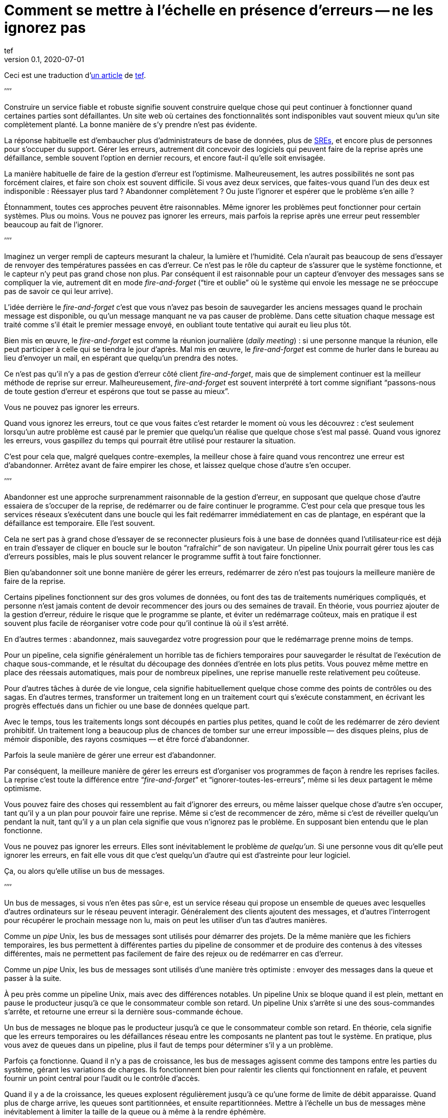 = Comment se mettre à l`'échelle en présence d`'erreurs -- ne les ignorez pas
tef
v0.1, 2020-07-01
:article_lang: fr
:article_image: avatar.jpg
:ignore_files: original.asciidoc
:faf: fire-and-forget
:bus: bus de messages
:jr: journal répliqué
:article_description: Vous ne pouvez pas ignorer les erreurs

Ceci est une traduction d`'link:https://programmingisterrible.com/post/188942142748/scaling-in-the-presence-of-errorsdont-ignore[un article] de link:http://twitter.com/tef_ebooks[tef].

`'`'`'`'

Construire un service fiable et robuste signifie souvent construire quelque chose qui peut continuer à fonctionner quand certaines parties sont défaillantes.
Un site web où certaines des fonctionnalités sont indisponibles vaut souvent mieux qu`'un site complètement planté.
La bonne manière de s`'y prendre n`'est pas évidente.

La réponse habituelle est d`'embaucher plus d`'administrateurs de base de données, plus de link:../sre/[SREs], et encore plus de personnes pour s`'occuper du support.
Gérer les erreurs, autrement dit concevoir des logiciels qui peuvent faire de la reprise après une défaillance, semble souvent l`'option en dernier recours, et encore faut-il qu`'elle soit envisagée.

La manière habituelle de faire de la gestion d`'erreur est l`'optimisme.
Malheureusement, les autres possibilités ne sont pas forcément claires, et faire son choix est souvent difficile.
Si vous avez deux services, que faites-vous quand l`'un des deux est indisponible{nbsp}: Réessayer plus tard{nbsp}? Abandonner complètement{nbsp}? Ou juste l`'ignorer et espérer que le problème s`'en aille{nbsp}?

Étonnamment, toutes ces approches peuvent être raisonnables.
Même ignorer les problèmes peut fonctionner pour certain systèmes.
Plus ou moins.
Vous ne pouvez pas ignorer les erreurs, mais parfois la reprise après une erreur peut ressembler beaucoup au fait de l`'ignorer.

`'`'`'`'

Imaginez un verger rempli de capteurs mesurant la chaleur, la lumière et l`'humidité.
Cela n`'aurait pas beaucoup de sens d`'essayer de renvoyer des températures passées en cas d`'erreur.
Ce n`'est pas le rôle du capteur de s`'assurer que le système fonctionne, et le capteur n`'y peut pas grand chose non plus.
Par conséquent il est raisonnable pour un capteur d`'envoyer des messages sans se compliquer la vie, autrement dit en mode _{faf}_ ("`tire et oublie`" où le système qui envoie les message ne se préoccupe pas de savoir ce qui leur arrive).

L`'idée derrière le _{faf}_ c`'est que vous n`'avez pas besoin de sauvegarder les anciens messages quand le prochain message est disponible, ou qu`'un message manquant ne va pas causer de problème.
Dans cette situation chaque message est traité comme s`'il était le premier message envoyé, en oubliant toute tentative qui aurait eu lieu plus tôt.

Bien mis en œuvre, le _{faf}_ est comme la réunion journalière (_daily meeting_){nbsp}: si une personne manque la réunion, elle peut participer à celle qui se tiendra le jour d`'après.
Mal mis en œuvre, le _{faf}_ est comme de hurler dans le bureau au lieu d`'envoyer un mail, en espérant que quelqu`'un prendra des notes.

Ce n`'est pas qu`'il n`'y a pas de gestion d`'erreur côté client _{faf}_, mais que de simplement continuer est la meilleur méthode de reprise sur erreur.
Malheureusement, _{faf}_ est souvent interprété à tort comme signifiant "`passons-nous de toute gestion d`'erreur et espérons que tout se passe au mieux`".

Vous ne pouvez pas ignorer les erreurs.

Quand vous ignorez les erreurs, tout ce que vous faites c`'est retarder le moment où vous les découvrez{nbsp}: c`'est seulement lorsqu`'un autre problème est causé par le premier que quelqu`'un réalise que quelque chose s`'est mal passé.
Quand vous ignorez les erreurs, vous gaspillez du temps qui pourrait être utilisé pour restaurer la situation.

C`'est pour cela que, malgré quelques contre-exemples, la meilleur chose à faire quand vous rencontrez une erreur est d`'abandonner.
Arrêtez avant de faire empirer les chose, et laissez quelque chose d`'autre s`'en occuper.

`'`'`'`'

Abandonner est une approche surprenamment raisonnable de la gestion d`'erreur, en supposant que quelque chose d`'autre essaiera de s`'occuper de la reprise, de redémarrer ou de faire continuer le programme.
C`'est pour cela que presque tous les services réseaux s`'exécutent dans une boucle qui les fait redémarrer immédiatement en cas de plantage, en espérant que la défaillance est temporaire.
Elle l`'est souvent.

Cela ne sert pas à grand chose d`'essayer de se reconnecter plusieurs fois à une base de données quand l`'utilisateur·rice est déjà en train d`'essayer de cliquer en boucle sur le bouton "`rafraîchir`" de son navigateur.
Un pipeline Unix pourrait gérer tous les cas d`'erreurs possibles, mais le plus souvent relancer le programme suffit à tout faire fonctionner.

Bien qu`'abandonner soit une bonne manière de gérer les erreurs, redémarrer de zéro n`'est pas toujours la meilleure manière de faire de la reprise.

Certains pipelines fonctionnent sur des gros volumes de données, ou font des tas de traitements numériques compliqués, et personne n`'est jamais content de devoir recommencer des jours ou des semaines de travail.
En théorie, vous pourriez ajouter de la gestion d`'erreur, réduire le risque que le programme se plante, et éviter un redémarrage coûteux, mais en pratique il est souvent plus facile de réorganiser votre code pour qu`'il continue là où il s`'est arrêté.

En d`'autres termes{nbsp}: abandonnez, mais sauvegardez votre progression pour que le redémarrage prenne moins de temps.

Pour un pipeline, cela signifie généralement un horrible tas de fichiers temporaires pour sauvegarder le résultat de l`'exécution de chaque sous-commande, et le résultat du découpage des données d`'entrée en lots plus petits.
Vous pouvez même mettre en place des réessais automatiques, mais pour de nombreux pipelines, une reprise manuelle reste relativement peu coûteuse.

Pour d`'autres tâches à durée de vie longue, cela signifie habituellement quelque chose comme des points de contrôles ou des sagas.
En d`'autres termes, transformer un traitement long en un traitement court qui s`'exécute constamment, en écrivant les progrès effectués dans un fichier ou une base de données quelque part.

Avec le temps, tous les traitements longs sont découpés en parties plus petites, quand le coût de les redémarrer de zéro devient prohibitif.
Un traitement long a beaucoup plus de chances de tomber sur une erreur impossible&#8201;—{nbsp}des  disques pleins, plus de mémoir disponible, des rayons cosmiques{nbsp}—&#8201;et être forcé d`'abandonner.

Parfois la seule manière de gérer une erreur est d`'abandonner.

Par conséquent, la meilleure manière de gérer les erreurs est d`'organiser vos programmes de façon à rendre les reprises faciles.
La reprise c`'est toute la différence entre "`__{faf}__`" et "`ignorer-toutes-les-erreurs`", même si les deux partagent le même optimisme.

Vous pouvez faire des choses qui ressemblent au fait d`'ignorer des erreurs, ou même laisser quelque chose d`'autre s`'en occuper, tant qu`'il y a un plan pour pouvoir faire une reprise.
Même si c`'est de recommencer de zéro, même si c`'est de réveiller quelqu`'un pendant la nuit, tant qu`'il y a un plan cela signifie que vous n`'ignorez pas le problème.
En supposant bien entendu que le plan fonctionne.

Vous ne pouvez pas ignorer les erreurs.
Elles sont inévitablement le problème _de quelqu`'un_.
Si une personne vous dit qu`'elle peut ignorer les erreurs, en fait elle vous dit que c`'est quelqu`'un d`'autre qui est d`'astreinte pour leur logiciel.

Ça, ou alors qu`'elle utilise un {bus}.

`'`'`'`'

Un {bus}, si vous n`'en êtes pas sûr·e, est un service réseau qui propose un ensemble de queues avec lesquelles d`'autres ordinateurs sur le réseau peuvent interagir.
Généralement des clients ajoutent des messages, et d`'autres l`'interrogent pour récupérer le prochain message non lu, mais on peut les utiliser d`'un tas d`'autres manières.

Comme un _pipe_ Unix, les {bus} sont utilisés pour démarrer des projets.
De la même manière que les fichiers temporaires, les bus permettent à différentes parties du pipeline de consommer et de produire des contenus à des vitesses différentes, mais ne permettent pas facilement de faire des rejeux ou de redémarrer en cas d`'erreur.

Comme un _pipe_ Unix, les {bus} sont utilisés d`'une manière très optimiste{nbsp}:
envoyer des messages dans la queue et passer à la suite.

À peu près comme un pipeline Unix, mais avec des différences notables.
Un pipeline Unix se bloque quand il est plein, mettant en pause le producteur jusqu`'à ce que le consommateur comble son retard.
Un pipeline Unix s`'arrête si une des sous-commandes s`'arrête, et retourne une erreur si la dernière sous-commande échoue.

Un {bus} ne bloque pas le producteur jusqu`'à ce que le consommateur comble son retard.
En théorie, cela signifie que les erreurs temporaires ou les défaillances réseau entre les composants ne plantent pas tout le système.
En pratique, plus vous avez de queues dans un pipeline, plus il faut de temps pour déterminer s`'il y a un problème.

Parfois ça fonctionne.
Quand il n`'y a pas de croissance, les {bus} agissent comme des tampons entre les parties du système, gérant les variations de charges.
Ils fonctionnent bien pour ralentir les clients qui fonctionnent en rafale, et peuvent fournir un point central pour l`'audit ou le contrôle d`'accès.

Quand il y a de la croissance, les queues explosent régulièrement jusqu`'à ce qu`'une forme de limite de débit apparaisse.
Quand plus de charge arrive, les queues sont partitionnées, et ensuite repartitionnées.
Mettre à l`'échelle un {bus} mène inévitablement à limiter la taille de la queue ou à même à la rendre éphémère.

Le problème avec l`'optimisme est que quand les choses se passent mal, non seulement vous n`'avez aucune idée de la manière de corriger, mais vous ne savez même pas ce qui s`'est mal passé.
Dans une certaine limite, un {bus} cache les erreurs&#8201;—{nbsp}les programmes peuvent venir et s`'en aller comme ils le veulent, et il n`'y aucun moyen de savoir si l`'autre partie du système est toujours en train de lire vos messages{nbsp}—&#8201;, mais il peut seulement cacher les erreurs pendant un certain temps.

En d`'autres termes, _fire-and-regret_ ("`tire et regrette`").

Bien qu`'une queue sans limite de taille soit une abstraction tentante, elle réalise rarement le fantasme de vous libérer du besoin de gérer les erreurs.
À l`'inverse d`'un pipeline Unix, un {bus} remplira toujours votre disque avant d`'abandonner, et modifier les choses pour rendre la reprise est moins facile que d`'ajouter plus de fichiers temporaires.

Les {bus} peuvent se remettre d`'une seule erreur&#8201;—{nbsp}une défaillance réseau temporaire{nbsp}—&#8201;alors il faut ajouter d`'autre mécanisme pour compenser.
Durées d`'expirations, rééssais, et parfois une deuxième queue "`prioritaire`", parce que le blocage en tête de file est quelque chose de réellement horrible à gérer.
En plus, si un traitement se plante, des messages peuvent être perdus.

Les queue aident rarement à la reprise.
Elles la gênent fréquemment.

Imaginez un pipeline de build, ou un système de tâches en arrière-plan qui balance des requêtes dans une queue sans se poser de questions.
Quand quelque chose casse, ou ne fonctionne pas comme cela devrait, vous n`'avez aucune idée de l`'endroit où commencer la reprise.

Avec une queue en arrière-plan, vous ne savez pas quelles sont les tâches qui sont en train d`'être exécutées en ce moment.
Vous ne pouvez pas dire si quelque chose est en train d`'être réessayé, ou a échoué, mais peut-être que vous avez des fichiers de log que vous pouvez fouiller.
Avec des logs, vous pouvez voir ce que le système faisait quelques minutes plus tôt, mais vous n`'avez toujours aucune idée de ce qu`'il est en train de faire en ce moment.

Même si vous connaissez la taille d`'une queue, vous allez devoir regarder le tableau de bord quelques minutes plus tard&#8201;—{nbsp}pour voir si la ligne a bougé{nbsp}—&#8201;avant d`'être certain·e que les choses fonctionnent probablement. Avec un peu de chance.

Créer un pipeline de build avec des queues est relativement facilement, mais en construire un où les utilisateur·rice·s peuvent annuler des tâches ou surveiller ce qui se passe demande beaucoup plus de travail.
Dès que vous voulez annuler ou inspecter une tâche, vous devez garder des choses ailleurs que dans une queue.

Savoir ce qu`'un programme est en train de faire, signifie suivre les éléments intermédiaires, et même pour quelque chose d`'aussi simple que d`'exécuter une tâche en arrière-plan, cela peut nécessiter de nombreux états&#8201;—{nbsp}créé, dans la queue, en cours de traitement, terminé, en échec, et pas seulement dans la queue{nbsp}—&#8201;et un {bus} gère seulement ce dernier cas.

Et ensuite les chose se gâtent.
Dès qu`'une queue en remplit une autre, une unité de travail peut se trouver dans plusieurs queues différentes.
Si un élément n`'est pas dans la queue, vous savez qu`'il a été supprimé ou traité, si un élément est dans la queue, vous ne savez pas s`'il est en train d`'être traité, mais vous savez qu`'il le sera.
Une queue ne se contente pas de cacher les erreur, elle cache aussi les états.

Pour pouvoir faire une reprise il faut savoir dans quel état était le programme avant que les choses ne se passent mal, et quand vous utilisez le _{faf}_ dans une queue, vous abandonnez l`'idée de savoir ce qui se passe ensuite.
Gérer des erreur, faire une reprise après des erreurs, signifie construire des logiciels qui peuvent savoir quel est leur état.
Cela signifie aussi structurer les choses pour que la reprise soit possible.

C`'est ça ou abandonner presque toutes les possibilités de reprise automatique.
D`'une certaine manière, je n`'argumente pas contre le _{faf}_, ou contre l`'optimisme, mais contre l`'optimisme qui empêche la reprise.
Pas contre les queues mais contre la manière dont les queues sont inévitablement utilisées.

Malheureusement, la reprise est facile à imaginer mais pas nécessairement aussi facile à mettre en œuvre.

C`'est pour cela certains personnes préfèrent utiliser un {jr} plutôt qu`'un {bus}.

`'`'`'`'

Si vous n`'avez jamais utilisé un {jr}, imaginez une table sans clé primaire d`'une base de donnée qui permette seulement d`'ajouter des données, ou un fichier texte avec des sauvegardes, et vous ne serez pas loin.
Ou imaginer un {bus}, mais au lieu d`'ajouter et de supprimer des éléments dans une queue vous pouvez ajouter du contenu au journal ou lire depuis le journal.

De la même manière qu`'une queue, un {jr} peut être utilisé pour du _{faf}_ même si cela n`'a pas grand intérêt.
Comme avant, le chaos s`'ensuivra le temps que les concepts comme la limitation de débit, le blocage en tête de file et le principe de bout en bout soient lentement implémentés.
Si vous utilisez un {jr} comme une queue, il échouera comme une queue.

À l`'inverse d`'une queue, un {jr} peut aider à la reprise.

Chaque consommateur voit les même enregistrements du journal, dans le même ordre, il est donc possible de faire une reprise en rejouant le journal, ou de combler son retard sur les vieux enregistrements.
D`'une certaine manière, cela ressemble à connecter les éléments avec des fichiers temporaires plutôt qu`'un pipeline, et les stratégies de reprises ressemblent aussi à celles qu`'on utilise pour les fichiers temporaires, comme le fait de partitionner le journal pour que les redémarrages ne soient pas aussi coûteux.

Comme des fichiers temporaires, un {jr} peut aider à la reprise, mais seulement jusqu`'à un certain point.
Chaque consommateur verra les mêmes enregistrements, dans le même ordre, mais s`'il arrive quelque chose à un enregistrement avant qu`'il atteigne le journal, ou si les enregistrements arrivent dans le mauvais ordre, cela peut avoir des conséquences néfastes ou même catastrophiques.

Vous ne pouvez pas simplement utiliser le _{faf}_ dans un {jr}, ou à travers le réseau.
Même si un {jr} est ordonné, il préservera l`'ordre des enregistrements qu`'on lui donne, quel qu`'il soit.

Ce n`'est pas toujours un problème.
Certains journaux répliqués sont utilisés pour enregistrer des données analytiques ou pour alimenter des agrégateurs, dans ces cas les conséquences de quelques entrées qui manquent ou qui sont dans le désordre sont relativement faibles, on peut tout aussi bien dire que quelques entrées manquantes correspondent à un échantillonnage aléatoire et considérer que ça n`'est pas un problème.

Pour d`'autres journaux répliqués, des entrées manquantes peuvent causer une misère indicible.
Faire une reprise quand il manque des entrées signifie reconstruire l`'intégralité du {jr} à partir de zéro.
Si vous utilisez un {jr} pour la réplication, vous accordez probablement une grande importance à l`'ordre des entrées du journal.

Comme auparavant, vous ne pouvez pas ignorer les erreurs, vous pouvez seulement rendre la reprise moins compliquée.

Prendre en compte les erreurs comme des entrées de journal dans le mauvais ordre ou manquantes signifie être capable de s`'en sortir quand elles se produisent.

C`'est plus difficile que ce que vous pouvez imaginer.

`'`'`'`'

Prenez deux services, un primaire et un secondaire, tous les deux avec des bases de données, et imaginez utiliser un {jr} pour copier les modifications de l`'un à l`'autre.

Au premier abord cela ne semble pas si difficile.
Chaque fois que le service primaire modifie la base, il écrit dans le journal.
Le service secondaire lit depuis le journal, et met à jour sa base.
Si le service primaire est un processus unique, il est plutôt facile de s`'assurer que chaque message est envoyé dans le bon ordre.
Quand il y plus d`'un processus qui écrit, les choses peuvent devenir compliquées.

Sinon, vous pouvez inverser les choses en écrivant d`'abord dans le journal puis en appliquant les modifications dans la base de données, ou utiliser directement le journal de la base et éviter complètement le problème, mais ces choix ne sont pas toujours possibles.
Parfois vous êtes forcé·e de vous occuper vous-même de gérer l`'ordre des entrées.

En d`'autres termes, vous allez devoir trier les messages avant de les écrire dans le journal.

Vous pouvez laissez quelque chose d`'autre déterminer l`'ordre, mais vous vous trompez si vous pensez qu`'un horodatage peut vous aider.
Les horloges se déplacent dans un sens et dans l`'autre et cela peut causer des tas de problèmes.

L`'un des problèmes les plus frustrants avec l`'horodatage est celui des "`pierre tombales`"{nbsp}: quand un service supprime une clé, mais a une horloge détraquée qui indique une heure très éloignée dans le futur, et qui crée un évènement avec un horodatage similaire.
Toutes les opérations sont silencieusement supprimées jusqu`'à ce que l`'évènement de suppression soit traité.
L`'autre problème avec l`'horodatage est que si vous avez deux entrées, une après l`'autre, vous ne pouvez pas savoir s`'il existe des entrées entre les deux.

Des choses comme les "`horloges logiques hybrides`" ou même des horloges atomiques peuvent réduire la dérive des horloges, mais seulement dans une certaine mesure.
Vous pouvez seulement réduire la fenêtre d`'incertitude, il reste toujours _un peu_ de décalage entre les horloges.
Encore une fois, les horloges peuvent se déplacer dans un sens et dans l`'autre, l`'horodatage est une très mauvaise idée pour avoir un ordre précis.

En pratique vous avez besoin de numéros de versions explicites, 1,2,3… , ou d`'un identifiant unique pour chaque version de chaque entrée, et d`'un lien vers l`'enregistrement qui est mis à jour, pour que les messages aient un ordre.

Avec un numéro de version, les messages peuvent être remis dans le bon ordre, les messages manquants peuvent être détectés, et dans les deux cas il est possible de faire une reprise, bien qu`'en pratique il doit difficile de gérer et d`'attribuer ces numéros de version.
L`'horodatage est toujours utile, ne serait-ce que pour donner aux choses une perspective humaine, mais sans numéro de version il est impossible de savoir dans quel ordre précis les choses se sont passées, et pas non plus qu`'aucune étape n`'est manquante.

Vous ne pouvez pas ignorer les erreurs, mais parfois le code de gestion d`'erreur n`'est pas si simple.

Utiliser des numéros de version ou même de l`'horodatage signifie dans les deux cas construire un plan pour faire une reprise.
Construire quelque chose qui peut continuer à opérer en cas d`'erreur.
Malheureusement, construire quelque chose qui fonctionne même quand d`'autres parties se plantent, est l`'une des choses les plus difficile de l`'ingénierie logicielle.

Faire les mêmes choses dans le même ordre est si difficile que des personnes utilisent des mots comme causalité ou déterminisme pour faire passer le message, et ça n`'aide pas.

Vous ne pouvez pas ignorer les erreurs, mais personne n`'a dit que ce serait simple.

`'`'`'`'

Bien qu`'utiliser des choses comme des journaux répliqués, des {bus}, ou même des _pipe_ Unix peuvent vous aider à construire des prototypes, montrant clairement comment votre logiciel fonctionne, elles ne vous libèrent pas du fardeau de la gestion d`'erreur.

Vous ne pouvez pas ignorer le code de gestion d`'erreur, pas à grande échelle.

Le secret de la gestion d`'erreur à l`'échelle n`'est pas d`'abandonner, d`'ignorer le problème, ou même d`'essayer encore, c`'est de structurer un programme pour la reprise, faire en sorte que les erreurs soient visibles, et permettre aux autres parties du programme de prendre des décisions.

Les techniques comme la défaillance rapide, les programmes qui se redémarrent en cas d`'erreur, la supervision de processus, mais aussi des choses comme l`'usage ingénieux des numéros de versions, et parfois un peu de traitements sans états ou d`'idempotence{nbsp}: ce que ces choses ont toutes en commun est qu`'elles sont des méthodes de reprises.

La reprise est le secret de la gestion d`'erreur. Surtout à grande échelle.

Abandonner tôt pour laisser leur chance à d`'autres choses, continuer pour que d`'autres puissent vous rattraper, redémarrer d`'un état correct, sauvegarder votre progression pour que les choses n`'aient pas besoin d`'être répétées.

Ça, ou laisser les choses traîner un moment. Acheter un tas de disques, embaucher quelques SREs, et ajouter un autre graphique au tableau de bord.

Le problème avec les choses à grande échelles et que vous ne pouvez pas avoir une approche optimiste.
Quand le système grandit, il a besoin de redondance, ou d`'être capable de fonctionner en cas d`'erreurs partielles ou de pannes intermittentes.
Les humains ne peuvent combler qu`'un certain nombre de lacunes.

Le renouvellement des personnes est la pire forme de dette technique.

Écrire des logiciels robuste signifie construire des systèmes qui peuvent exister dans un état de panne partielle (comme un résultat incomplet), et écrire des logiciels résilients signifie construire des systèmes qui sont toujours en capacité de faire des reprises (comme redémarrer), et aucun des deux ne s`'appuie sur la manière dont vous concevez le scénario nominal de votre logiciel.

Quand vous ignorez les erreurs, vous les transformez en mystères à résoudre.
Quelque chose ou quelqu`'un d`'autre devra s`'en occuper, et ensuite faire une reprise, généralement à la main, et presque toujours à grand coût.

Le problème avec le fait d`'éviter la gestion d`'erreur dans le code, est que vous évitez seulement de l`'automatiser.

En d`'autres termes, l`'astuce pour se mettre à l`'échelle en présence d`'erreurs est de construire vos logiciels autour de la notion de reprise.
De reprise automatique.

Ça ou le burnout.
Beaucoup de burnouts.
Vous ne pouvez pas ignorer les erreurs.